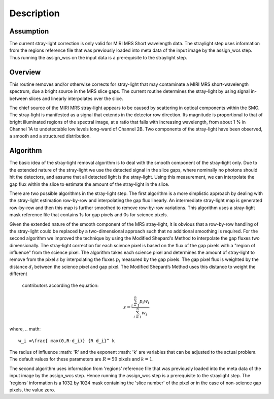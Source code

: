 
Description
===========

Assumption
----------
The current stray-light correction is only valid for MIRI MRS Short
wavelength data.  The straylight step uses information from the regions
reference file that was previously loaded into meta data of the input image
by the assign_wcs step. Thus running the assign_wcs on the input data is
a prerequisite to  the straylight step.  

Overview
--------
This routine removes and/or otherwise corrects for stray-light that may
contaminate a MIRI MRS short-wavelength spectrum, due a bright source
in the MRS slice
gaps. The current routine determines the stray-light by using signal
in-between slices and linearly interpolates over the slice.

The chief source of the MIRI MRS stray-light appears to be  caused
by scattering in optical components within the SMO. The stray-light is
manifested as a signal that extends in the detector row direction. Its
magnitude is proportional to that of bright illuminated regions of the
spectral image, at a ratio that falls with increasing wavelength,
from about 1 % in Channel 1A to undetectable low levels long-ward of Channel 2B.
Two components of the stray-light have been observed, a smooth and a structured
distribution. 

Algorithm
---------
The basic idea of the stray-light removal algorithm is to deal with the 
smooth component of the stray-light only. Due to the extended nature of the
stray-light we use the detected signal in the slice gaps, where nominally no photons
should hit the detectors, and assume that all detected light is the stray-light. 
Using this measurement, we can interpolate the gap flux within the slice to
estimate the amount of the stray-light in the slice. 

There are two possible algorithms in the stray-light step. The first algorithm is
a more simplistic approach by dealing with the stray-light estimation row-by-row
and interpolating the gap flux linearly. An intermediate stray-light map is 
generated row-by-row and then this map is further smoothed to remove row-by-row
variations. This algorithm uses a stray-light mask reference file that contains
1s for gap pixels and 0s for science pixels.  

Given the extended nature of the smooth component of the MRS stray-light, it
is obvious that a row-by-row handling of the stray-light could be replaced
by a two-dimensional approach such that no additional smoothing is required.
For the second algorithm we improved the technique by using the Modified Shepard's
Method to interpolate the gap fluxes two dimensionally. The stray-light correction
for each science pixel is based on the flux of the gap pixels with a "region of influence"
from the science pixel. The algorithm takes each science pixel and determines the 
amount of stray-light to remove from the pixel  :math:`s`  by interpolating the fluxes :math:`p_i` measured
by the gap pixels. The gap pixel flux is weighted by the distance :math:`d_i` between the science pixel and gap pixel. 
The Modified Shepard’s Method uses this distance to weight the different
 contributors according the equation:

.. math::

   s = \frac{ \sum_{i=1}^n p_i w_i}{\sum_{i=1}^n w_i}

where,
.. math::

   w_i =\frac{ max(0,R-d_i)} {R d_i}^ k

The radius of influence :math: 'R' and the exponent :math: 'k' are variables that 
can be adjusted to the actual problem. The default values for these parameters are
:math:`R = 50` pixels and :math:`k = 1`.


The second algorithm uses information from 'regions' reference file  that 
was previously loaded into the meta data of the input image by the assign_wcs
step. Hence running the assign_wcs step is a prerequisite to the straylight step.
The 'regions' information is a 1032 by 1024
mask containing the 'slice number' of the pixel or in the case of  non-science
gap pixels, the value zero. 


